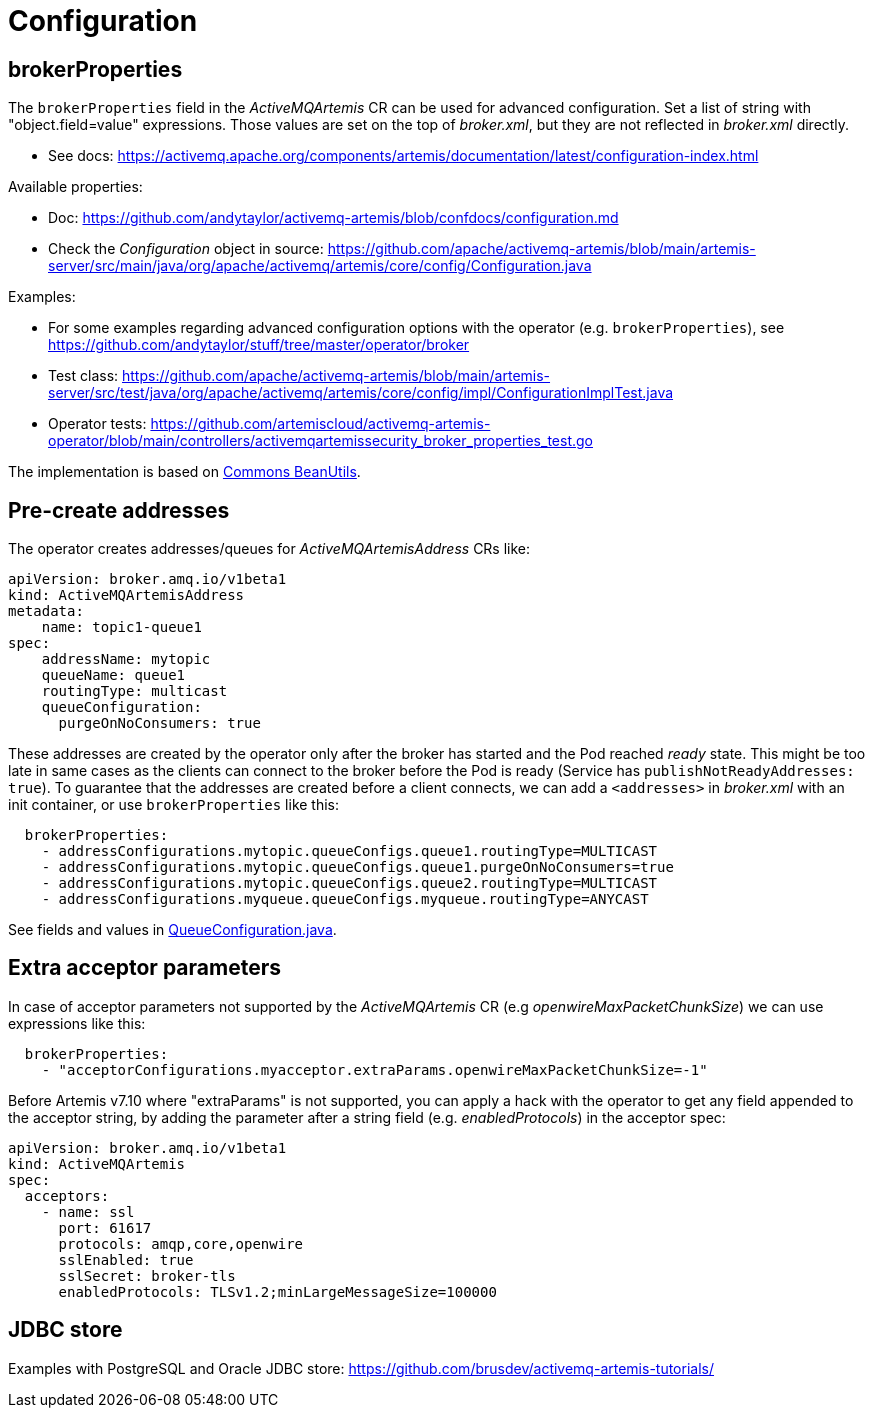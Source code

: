 = Configuration

== brokerProperties

The `brokerProperties` field in the _ActiveMQArtemis_ CR can be used for advanced configuration. Set a list of string with "object.field=value" expressions. Those values are set on the top of _broker.xml_, but they are not reflected in _broker.xml_ directly.

* See docs: https://activemq.apache.org/components/artemis/documentation/latest/configuration-index.html

Available properties:

* Doc: https://github.com/andytaylor/activemq-artemis/blob/confdocs/configuration.md
* Check the _Configuration_ object in source: https://github.com/apache/activemq-artemis/blob/main/artemis-server/src/main/java/org/apache/activemq/artemis/core/config/Configuration.java

Examples:

* For some examples regarding advanced configuration options with the operator (e.g. `brokerProperties`), see https://github.com/andytaylor/stuff/tree/master/operator/broker
* Test class: https://github.com/apache/activemq-artemis/blob/main/artemis-server/src/test/java/org/apache/activemq/artemis/core/config/impl/ConfigurationImplTest.java
* Operator tests: https://github.com/artemiscloud/activemq-artemis-operator/blob/main/controllers/activemqartemissecurity_broker_properties_test.go

The implementation is based on https://commons.apache.org/proper/commons-beanutils/[Commons BeanUtils].


== Pre-create addresses

The operator creates addresses/queues for _ActiveMQArtemisAddress_ CRs like:

```
apiVersion: broker.amq.io/v1beta1
kind: ActiveMQArtemisAddress
metadata:
    name: topic1-queue1
spec:
    addressName: mytopic
    queueName: queue1
    routingType: multicast
    queueConfiguration:
      purgeOnNoConsumers: true
```

These addresses are created by the operator only after the broker has started and the Pod reached _ready_ state. This might be too late in same cases as the clients can connect to the broker before the Pod is ready (Service has `publishNotReadyAddresses: true`). To guarantee that the addresses are created before a client connects, we can add a `<addresses>` in _broker.xml_ with an init container, or use `brokerProperties` like this:

```
  brokerProperties:
    - addressConfigurations.mytopic.queueConfigs.queue1.routingType=MULTICAST
    - addressConfigurations.mytopic.queueConfigs.queue1.purgeOnNoConsumers=true
    - addressConfigurations.mytopic.queueConfigs.queue2.routingType=MULTICAST
    - addressConfigurations.myqueue.queueConfigs.myqueue.routingType=ANYCAST
```

See fields and values in https://github.com/apache/activemq-artemis/blob/main/artemis-commons/src/main/java/org/apache/activemq/artemis/api/core/QueueConfiguration.java[QueueConfiguration.java].

== Extra acceptor parameters

In case of acceptor parameters not supported by the _ActiveMQArtemis_ CR (e.g _openwireMaxPacketChunkSize_) we can use expressions like this:

```
  brokerProperties:
    - "acceptorConfigurations.myacceptor.extraParams.openwireMaxPacketChunkSize=-1"
```

Before Artemis v7.10 where "extraParams" is not supported, you can apply a hack with the operator to get any field appended to the acceptor string, by adding the parameter after a string field (e.g. _enabledProtocols_) in the acceptor spec:

```
apiVersion: broker.amq.io/v1beta1
kind: ActiveMQArtemis
spec:
  acceptors:
    - name: ssl
      port: 61617
      protocols: amqp,core,openwire
      sslEnabled: true
      sslSecret: broker-tls
      enabledProtocols: TLSv1.2;minLargeMessageSize=100000
```

== JDBC store

Examples with PostgreSQL and Oracle JDBC store: https://github.com/brusdev/activemq-artemis-tutorials/
